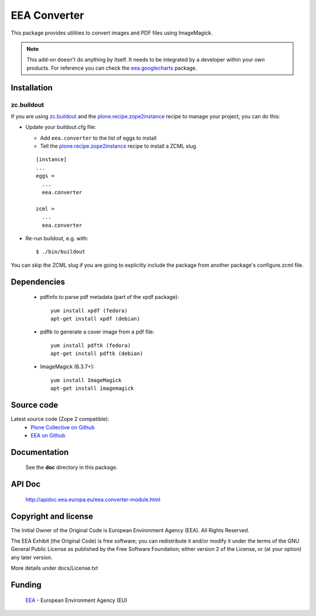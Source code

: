 =============
EEA Converter
=============
This package provides utilities to convert images and PDF files
using ImageMagick.

.. note ::

  This add-on doesn't do anything by itself. It needs to be integrated by a
  developer within your own products. For reference you can check
  the `eea.googlecharts`_ package.


Installation
============

zc.buildout
-----------
If you are using `zc.buildout`_ and the `plone.recipe.zope2instance`_
recipe to manage your project, you can do this:

* Update your buildout.cfg file:

  * Add ``eea.converter`` to the list of eggs to install
  * Tell the `plone.recipe.zope2instance`_ recipe to install a ZCML slug

  ::

    [instance]
    ...
    eggs =
      ...
      eea.converter

    zcml =
      ...
      eea.converter

* Re-run buildout, e.g. with::

  $ ./bin/buildout

You can skip the ZCML slug if you are going to explicitly include the package
from another package's configure.zcml file.


Dependencies
============

  * pdfinfo to parse pdf metadata (part of the xpdf package)::

      yum install xpdf (fedora)
      apt-get install xpdf (debian)

  * pdftk to generate a cover image from a pdf file::

      yum install pdftk (fedora)
      apt-get install pdftk (debian)

  * ImageMagick (6.3.7+)::

      yum install ImageMagick
      apt-get install imagemagick


Source code
===========

Latest source code (Zope 2 compatible):
  - `Plone Collective on Github <https://github.com/collective/eea.converter>`_
  - `EEA on Github <https://github.com/eea/eea.converter>`_


Documentation
=============

  See the **doc** directory in this package.


API Doc
=======

  http://apidoc.eea.europa.eu/eea.converter-module.html

Copyright and license
=====================
The Initial Owner of the Original Code is European Environment Agency (EEA).
All Rights Reserved.

The EEA Exhibit (the Original Code) is free software;
you can redistribute it and/or modify it under the terms of the GNU
General Public License as published by the Free Software Foundation;
either version 2 of the License, or (at your option) any later
version.

More details under docs/License.txt


Funding
=======

  EEA_ - European Environment Agency (EU)

.. _EEA: http://www.eea.europa.eu/
.. _`plone.recipe.zope2instance`: http://pypi.python.org/pypi/plone.recipe.zope2instance
.. _`zc.buildout`: http://pypi.python.org/pypi/zc.buildout
.. _`eea.googlecharts`: http://eea.github.com/docs/eea.googlecharts
